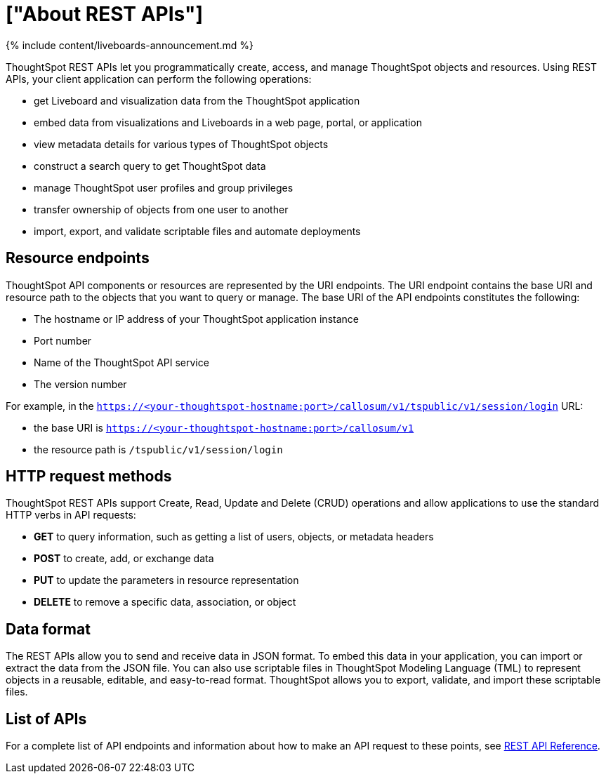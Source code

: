 = ["About REST APIs"]
:last_updated: 11/05/2021
:permalink: /:collection/:path.html
:sidebar: mydoc_sidebar
:summary: ThoughtSpot REST APIs allow you to programmatically manage users and user sessions, query data, and import and export ThoughtSpot objects.

{% include content/liveboards-announcement.md %}

ThoughtSpot REST APIs let you programmatically create, access, and manage ThoughtSpot objects and resources.
Using REST APIs, your client application can perform the following operations:

* get Liveboard and visualization data from the ThoughtSpot application
* embed data from visualizations and Liveboards in a web page, portal, or application
* view metadata details for various types of ThoughtSpot objects
* construct a search query to get ThoughtSpot data
* manage ThoughtSpot user profiles and group privileges
* transfer ownership of objects from one user to another
* import, export, and validate scriptable files and automate deployments

== Resource endpoints

ThoughtSpot API components or resources are represented by the URI endpoints.
The URI endpoint contains the base URI and resource path to the objects that you want to query or manage.
The base URI of the API endpoints constitutes the following:

* The hostname or IP address of your ThoughtSpot application instance
* Port number
* Name of the ThoughtSpot API service
* The version number

For example, in the `https://<your-thoughtspot-hostname:port>/callosum/v1/tspublic/v1/session/login` URL:

* the base URI is `https://<your-thoughtspot-hostname:port>/callosum/v1`
* the resource path is `/tspublic/v1/session/login`

== HTTP request methods

ThoughtSpot REST APIs support Create, Read, Update and Delete (CRUD) operations and allow applications to use the standard HTTP verbs in API requests:

* *GET* to query information, such as getting a list of users, objects, or metadata headers
* *POST* to create, add, or exchange data
* *PUT* to update the parameters in resource representation
* *DELETE* to remove a specific data, association, or object

== Data format

The REST APIs allow you to send and receive data in JSON format.
To embed this data in your application, you can import or extract the data from the JSON file.
You can also use scriptable files in ThoughtSpot Modeling Language (TML) to represent objects in a reusable, editable, and easy-to-read format.
ThoughtSpot allows you to export, validate, and import these scriptable files.

== List of APIs

For a complete list of API endpoints and information about how to make an API request to these points, see https://developers.thoughtspot.com/docs/?pageid=rest-api-reference[REST API Reference].
